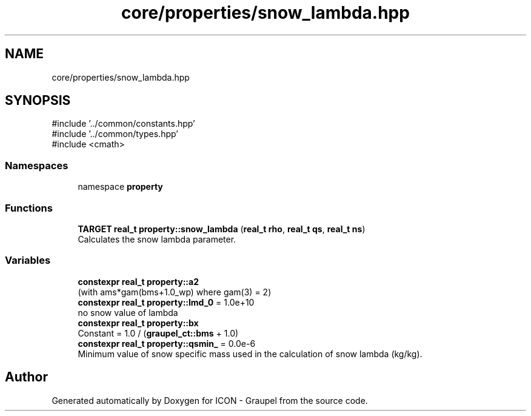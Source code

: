 .TH "core/properties/snow_lambda.hpp" 3 "Version NTU_v1.0" "ICON - Graupel" \" -*- nroff -*-
.ad l
.nh
.SH NAME
core/properties/snow_lambda.hpp
.SH SYNOPSIS
.br
.PP
\fR#include '\&.\&./common/constants\&.hpp'\fP
.br
\fR#include '\&.\&./common/types\&.hpp'\fP
.br
\fR#include <cmath>\fP
.br

.SS "Namespaces"

.in +1c
.ti -1c
.RI "namespace \fBproperty\fP"
.br
.in -1c
.SS "Functions"

.in +1c
.ti -1c
.RI "\fBTARGET\fP \fBreal_t\fP \fBproperty::snow_lambda\fP (\fBreal_t\fP \fBrho\fP, \fBreal_t\fP \fBqs\fP, \fBreal_t\fP \fBns\fP)"
.br
.RI "Calculates the snow lambda parameter\&. "
.in -1c
.SS "Variables"

.in +1c
.ti -1c
.RI "\fBconstexpr\fP \fBreal_t\fP \fBproperty::a2\fP"
.br
.RI "(with ams*gam(bms+1\&.0_wp) where gam(3) = 2) "
.ti -1c
.RI "\fBconstexpr\fP \fBreal_t\fP \fBproperty::lmd_0\fP = 1\&.0e+10"
.br
.RI "no snow value of lambda "
.ti -1c
.RI "\fBconstexpr\fP \fBreal_t\fP \fBproperty::bx\fP"
.br
.RI "Constant = 1\&.0 / (\fBgraupel_ct::bms\fP + 1\&.0) "
.ti -1c
.RI "\fBconstexpr\fP \fBreal_t\fP \fBproperty::qsmin_\fP = 0\&.0e\-6"
.br
.RI "Minimum value of snow specific mass used in the calculation of snow lambda (kg/kg)\&. "
.in -1c
.SH "Author"
.PP 
Generated automatically by Doxygen for ICON - Graupel from the source code\&.
